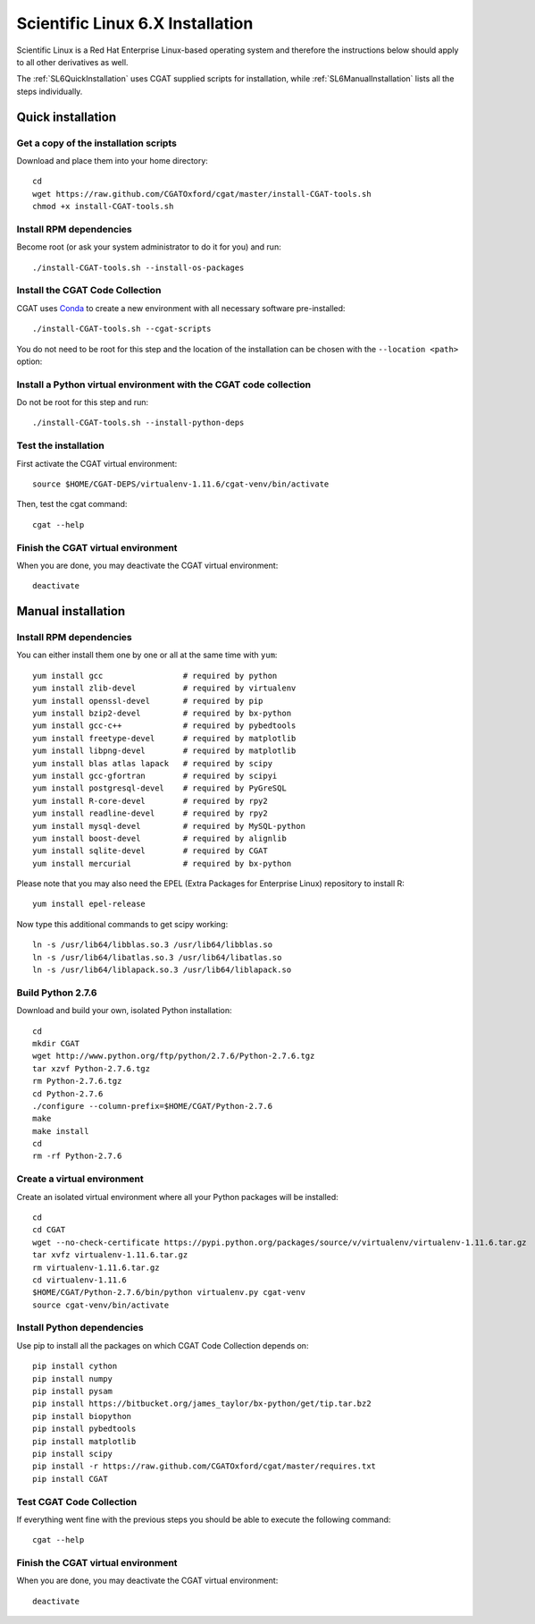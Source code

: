 .. _CGATInstallationSL6:

=================================
Scientific Linux 6.X Installation
=================================

Scientific Linux is a Red Hat Enterprise Linux-based operating 
system and therefore the instructions below should apply to all
other derivatives as well.

The :ref:`SL6QuickInstallation` uses CGAT supplied scripts for
installation, while :ref:`SL6ManualInstallation` lists all the 
steps individually.

.. _SL6QuickInstallation:

Quick installation
==================

Get a copy of the installation scripts
--------------------------------------

Download and place them into your home directory::

        cd
        wget https://raw.github.com/CGATOxford/cgat/master/install-CGAT-tools.sh
        chmod +x install-CGAT-tools.sh

Install RPM dependencies
------------------------

Become root (or ask your system administrator to do it for you) and run::

        ./install-CGAT-tools.sh --install-os-packages

Install the CGAT Code Collection
--------------------------------

CGAT uses Conda_ to create a new environment with all necessary software
pre-installed::

        ./install-CGAT-tools.sh --cgat-scripts

You do not need to be root for this step and the location of the installation
can be chosen with the ``--location <path>`` option::


Install a Python virtual environment with the CGAT code collection
------------------------------------------------------------------- 

Do not be root for this step and run::

        ./install-CGAT-tools.sh --install-python-deps

Test the installation
---------------------

First activate the CGAT virtual environment::

        source $HOME/CGAT-DEPS/virtualenv-1.11.6/cgat-venv/bin/activate

Then, test the cgat command::

        cgat --help

Finish the CGAT virtual environment
-----------------------------------

When you are done, you may deactivate the CGAT virtual environment::

        deactivate


.. _SL6ManualInstallation:

Manual installation
===================

Install RPM dependencies
------------------------

You can either install them one by one or all at the same time with ``yum``::

        yum install gcc                 # required by python
        yum install zlib-devel          # required by virtualenv
        yum install openssl-devel       # required by pip
        yum install bzip2-devel         # required by bx-python
        yum install gcc-c++             # required by pybedtools
        yum install freetype-devel      # required by matplotlib
        yum install libpng-devel        # required by matplotlib
        yum install blas atlas lapack   # required by scipy
        yum install gcc-gfortran        # required by scipyi
        yum install postgresql-devel    # required by PyGreSQL
        yum install R-core-devel        # required by rpy2
        yum install readline-devel      # required by rpy2
        yum install mysql-devel         # required by MySQL-python
        yum install boost-devel         # required by alignlib
        yum install sqlite-devel        # required by CGAT
        yum install mercurial           # required by bx-python

Please note that you may also need the EPEL (Extra Packages for Enterprise Linux) repository to install R::

        yum install epel-release

Now type this additional commands to get scipy working::

        ln -s /usr/lib64/libblas.so.3 /usr/lib64/libblas.so
        ln -s /usr/lib64/libatlas.so.3 /usr/lib64/libatlas.so
        ln -s /usr/lib64/liblapack.so.3 /usr/lib64/liblapack.so

Build Python 2.7.6
------------------

Download and build your own, isolated Python installation::

        cd
        mkdir CGAT
        wget http://www.python.org/ftp/python/2.7.6/Python-2.7.6.tgz
        tar xzvf Python-2.7.6.tgz
        rm Python-2.7.6.tgz
        cd Python-2.7.6
        ./configure --column-prefix=$HOME/CGAT/Python-2.7.6
        make
        make install
        cd
        rm -rf Python-2.7.6

Create a virtual environment
----------------------------

Create an isolated virtual environment where all your Python packages will be installed::

        cd
        cd CGAT
        wget --no-check-certificate https://pypi.python.org/packages/source/v/virtualenv/virtualenv-1.11.6.tar.gz
        tar xvfz virtualenv-1.11.6.tar.gz
        rm virtualenv-1.11.6.tar.gz
        cd virtualenv-1.11.6
        $HOME/CGAT/Python-2.7.6/bin/python virtualenv.py cgat-venv
        source cgat-venv/bin/activate

Install Python dependencies
---------------------------

Use pip to install all the packages on which CGAT Code Collection depends on::

        pip install cython
        pip install numpy
        pip install pysam
        pip install https://bitbucket.org/james_taylor/bx-python/get/tip.tar.bz2
        pip install biopython
        pip install pybedtools
        pip install matplotlib
        pip install scipy
        pip install -r https://raw.github.com/CGATOxford/cgat/master/requires.txt
        pip install CGAT

Test CGAT Code Collection
-------------------------

If everything went fine with the previous steps you should be able to execute
the following command::

        cgat --help

Finish the CGAT virtual environment
-----------------------------------

When you are done, you may deactivate the CGAT virtual environment::

        deactivate

.. _Conda: http://conda.pydata.org/
